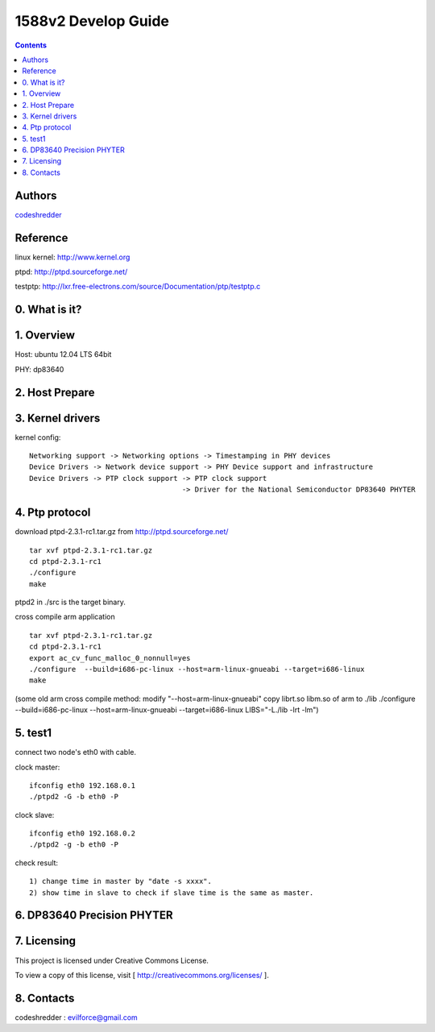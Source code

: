 ==========================================================
  1588v2 Develop Guide
==========================================================

.. contents::

Authors
==========

`codeshredder <https://github.com/codeshredder>`_ 

Reference
==========

linux kernel: http://www.kernel.org

ptpd: http://ptpd.sourceforge.net/

testptp: http://lxr.free-electrons.com/source/Documentation/ptp/testptp.c



0. What is it?
==============



1. Overview
==============

Host: ubuntu 12.04 LTS 64bit

PHY: dp83640


2. Host Prepare
==============




3. Kernel drivers
==============

kernel config::

   Networking support -> Networking options -> Timestamping in PHY devices
   Device Drivers -> Network device support -> PHY Device support and infrastructure
   Device Drivers -> PTP clock support -> PTP clock support
                                       -> Driver for the National Semiconductor DP83640 PHYTER
   

4. Ptp protocol
==============

download ptpd-2.3.1-rc1.tar.gz from http://ptpd.sourceforge.net/

::

   tar xvf ptpd-2.3.1-rc1.tar.gz
   cd ptpd-2.3.1-rc1
   ./configure
   make


ptpd2 in ./src is the target binary.


cross compile arm application

::

   tar xvf ptpd-2.3.1-rc1.tar.gz
   cd ptpd-2.3.1-rc1
   export ac_cv_func_malloc_0_nonnull=yes
   ./configure  --build=i686-pc-linux --host=arm-linux-gnueabi --target=i686-linux
   make

(some old arm cross compile method:
modify "--host=arm-linux-gnueabi"
copy librt.so libm.so of arm to ./lib
./configure  --build=i686-pc-linux --host=arm-linux-gnueabi --target=i686-linux  LIBS="-L./lib -lrt -lm")


5. test1
==============

connect two node's eth0 with cable.

clock master::

   ifconfig eth0 192.168.0.1
   ./ptpd2 -G -b eth0 -P


clock slave::

   ifconfig eth0 192.168.0.2
   ./ptpd2 -g -b eth0 -P


check result::

   1) change time in master by "date -s xxxx".
   2) show time in slave to check if slave time is the same as master.


6. DP83640 Precision PHYTER
==============




7. Licensing
============

This project is licensed under Creative Commons License.

To view a copy of this license, visit [ http://creativecommons.org/licenses/ ].

8. Contacts
===========

codeshredder  : evilforce@gmail.com

